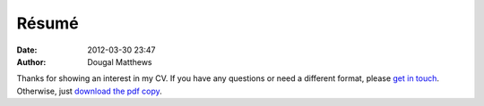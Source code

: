 Résumé
######
:date: 2012-03-30 23:47
:author: Dougal Matthews

Thanks for showing an interest in my CV. If you have any questions or
need a different format, please `get in touch`_. Otherwise, just `download
the pdf copy`_.

.. _get in touch: dougal@dougalmatthews.com
.. _download the pdf copy: /theme/dougalmatthews.pdf
